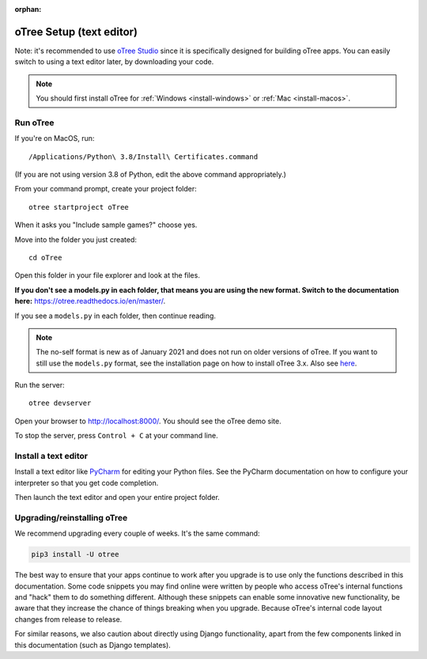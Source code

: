 :orphan:

.. _install-nostudio:

oTree Setup (text editor)
=========================

Note: it's recommended to use `oTree Studio <https://www.otreehub.com/studio>`__
since it is specifically designed for building oTree apps.
You can easily switch to using a text editor later, by downloading your code.

.. note::

    You should first install oTree for
    :ref:`Windows <install-windows>` or
    :ref:`Mac <install-macos>`.

Run oTree
---------

If you're on MacOS, run::

    /Applications/Python\ 3.8/Install\ Certificates.command

(If you are not using version 3.8 of Python, edit the above command appropriately.)

From your command prompt, create your project folder::

    otree startproject oTree

When it asks you "Include sample games?" choose yes.

Move into the folder you just created::

    cd oTree

Open this folder in your file explorer and look at the files.


**If you don't see a models.py in each folder, that means you are using the new format. Switch to the documentation here:**
`https://otree.readthedocs.io/en/master/ <https://otree.readthedocs.io/en/master/>`__.

If you see a ``models.py`` in each folder, then continue reading.

.. note::
    The no-self format is new as of January 2021 and does not run on older versions of oTree.
    If you want to still use the ``models.py`` format, see the installation page on how to install
    oTree 3.x. Also see `here <https://otree.readthedocs.io/en/master/misc/noself.html>`__.

Run the server::

    otree devserver

Open your browser to `http://localhost:8000/ <http://localhost:8000/>`__.
You should see the oTree demo site.

To stop the server, press ``Control + C`` at your command line.

.. _pycharm:

Install a text editor
---------------------

Install a text editor like `PyCharm <https://www.jetbrains.com/pycharm/download/>`__
for editing your Python files.
See the PyCharm documentation on how to configure your interpreter so that you get
code completion.

Then launch the text editor and open your entire project folder.

.. _upgrade:
.. _upgrade-otree-core:

Upgrading/reinstalling oTree
----------------------------

We recommend upgrading every couple of weeks.
It's the same command:

.. code-block:: bash

    pip3 install -U otree

The best way to ensure that your apps continue to work after you upgrade is to
use only the functions described in this documentation.
Some code snippets you may find online were written by people who access oTree's internal functions
and "hack" them to do something different.
Although these snippets can enable some innovative new functionality,
be aware that they increase the chance of things breaking when you upgrade.
Because oTree's internal code layout changes from release to release.

For similar reasons, we also caution about directly using Django functionality,
apart from the few components linked in this documentation
(such as Django templates).

